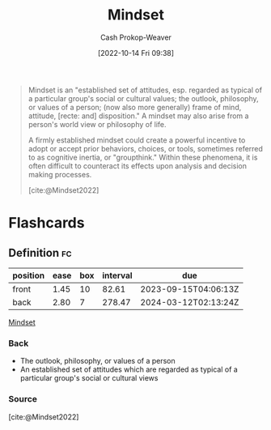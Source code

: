 :PROPERTIES:
:ID:       2a7e775a-5f6e-4b25-a5d5-b50fbe2bd783
:LAST_MODIFIED: [2023-06-24 Sat 06:21]
:END:
#+title: Mindset
#+hugo_custom_front_matter: :slug "2a7e775a-5f6e-4b25-a5d5-b50fbe2bd783"
#+author: Cash Prokop-Weaver
#+date: [2022-10-14 Fri 09:38]
#+filetags: :concept:

#+begin_quote
Mindset is an "established set of attitudes, esp. regarded as typical of a particular group's social or cultural values; the outlook, philosophy, or values of a person; (now also more generally) frame of mind, attitude, [recte: and] disposition." A mindset may also arise from a person's world view or philosophy of life.

A firmly established mindset could create a powerful incentive to adopt or accept prior behaviors, choices, or tools, sometimes referred to as cognitive inertia, or "groupthink." Within these phenomena, it is often difficult to counteract its effects upon analysis and decision making processes.

[cite:@Mindset2022]
#+end_quote

* Flashcards
** Definition :fc:
:PROPERTIES:
:CREATED: [2022-10-14 Fri 09:39]
:FC_CREATED: 2022-10-14T16:40:23Z
:FC_TYPE:  double
:ID:       47cae88d-81aa-417b-b5e6-95e377afaf8c
:END:
:REVIEW_DATA:
| position | ease | box | interval | due                  |
|----------+------+-----+----------+----------------------|
| front    | 1.45 |  10 |    82.61 | 2023-09-15T04:06:13Z |
| back     | 2.80 |   7 |   278.47 | 2024-03-12T02:13:24Z |
:END:

[[id:2a7e775a-5f6e-4b25-a5d5-b50fbe2bd783][Mindset]]

*** Back
- The outlook, philosophy, or values of a person
- An established set of attitudes which are regarded as typical of a particular group's social or cultural views
*** Source
[cite:@Mindset2022]
#+print_bibliography: